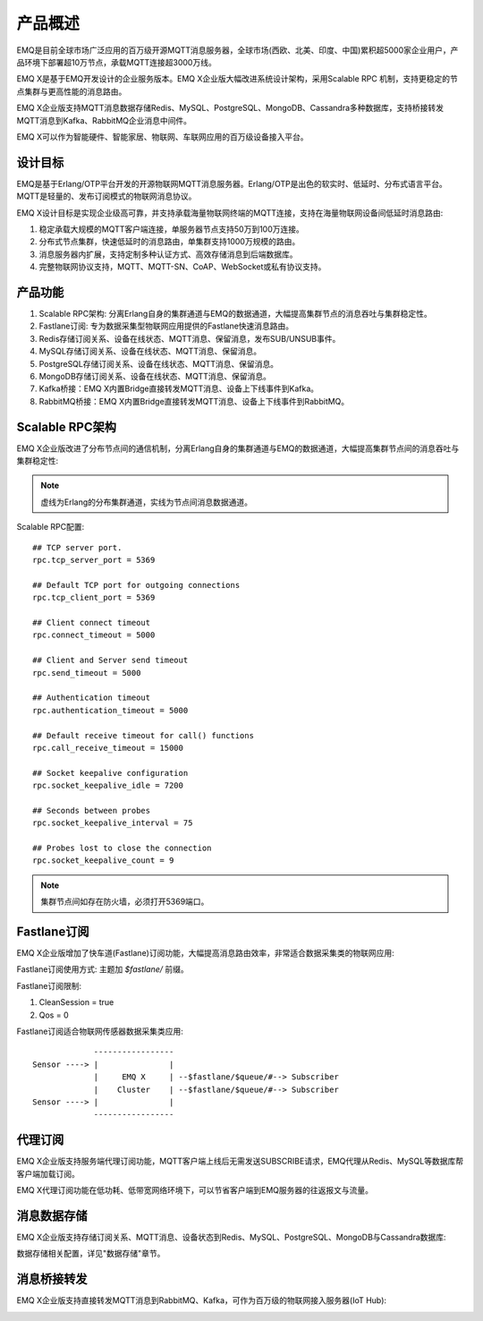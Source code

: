 
.. _overview:

=========
产品概述
=========

EMQ是目前全球市场广泛应用的百万级开源MQTT消息服务器，全球市场(西欧、北美、印度、中国)累积超5000家企业用户，产品环境下部署超10万节点，承载MQTT连接超3000万线。

EMQ X是基于EMQ开发设计的企业服务版本。EMQ X企业版大幅改进系统设计架构，采用Scalable RPC 机制，支持更稳定的节点集群与更高性能的消息路由。

EMQ X企业版支持MQTT消息数据存储Redis、MySQL、PostgreSQL、MongoDB、Cassandra多种数据库，支持桥接转发MQTT消息到Kafka、RabbitMQ企业消息中间件。

EMQ X可以作为智能硬件、智能家居、物联网、车联网应用的百万级设备接入平台。

.. image:: _static/images/emqx_enterprise.png

---------
设计目标
---------

EMQ是基于Erlang/OTP平台开发的开源物联网MQTT消息服务器。Erlang/OTP是出色的软实时、低延时、分布式语言平台。MQTT是轻量的、发布订阅模式的物联网消息协议。

EMQ X设计目标是实现企业级高可靠，并支持承载海量物联网终端的MQTT连接，支持在海量物联网设备间低延时消息路由:

1. 稳定承载大规模的MQTT客户端连接，单服务器节点支持50万到100万连接。

2. 分布式节点集群，快速低延时的消息路由，单集群支持1000万规模的路由。

3. 消息服务器内扩展，支持定制多种认证方式、高效存储消息到后端数据库。

4. 完整物联网协议支持，MQTT、MQTT-SN、CoAP、WebSocket或私有协议支持。

--------
产品功能
--------

1. Scalable RPC架构: 分离Erlang自身的集群通道与EMQ的数据通道，大幅提高集群节点的消息吞吐与集群稳定性。

2. Fastlane订阅: 专为数据采集型物联网应用提供的Fastlane快速消息路由。

3. Redis存储订阅关系、设备在线状态、MQTT消息、保留消息，发布SUB/UNSUB事件。

4. MySQL存储订阅关系、设备在线状态、MQTT消息、保留消息。
   
5. PostgreSQL存储订阅关系、设备在线状态、MQTT消息、保留消息。
 
6. MongoDB存储订阅关系、设备在线状态、MQTT消息、保留消息。

7. Kafka桥接：EMQ X内置Bridge直接转发MQTT消息、设备上下线事件到Kafka。

8. RabbitMQ桥接：EMQ X内置Bridge直接转发MQTT消息、设备上下线事件到RabbitMQ。

.. _scalable_rpc:

----------------
Scalable RPC架构
----------------

EMQ X企业版改进了分布节点间的通信机制，分离Erlang自身的集群通道与EMQ的数据通道，大幅提高集群节点间的消息吞吐与集群稳定性:

.. NOTE:: 虚线为Erlang的分布集群通道，实线为节点间消息数据通道。

.. image:: _static/images/scalable_rpc.png

Scalable RPC配置::

    ## TCP server port.
    rpc.tcp_server_port = 5369

    ## Default TCP port for outgoing connections
    rpc.tcp_client_port = 5369

    ## Client connect timeout
    rpc.connect_timeout = 5000

    ## Client and Server send timeout
    rpc.send_timeout = 5000

    ## Authentication timeout
    rpc.authentication_timeout = 5000

    ## Default receive timeout for call() functions
    rpc.call_receive_timeout = 15000

    ## Socket keepalive configuration
    rpc.socket_keepalive_idle = 7200

    ## Seconds between probes
    rpc.socket_keepalive_interval = 75

    ## Probes lost to close the connection
    rpc.socket_keepalive_count = 9

.. NOTE:: 集群节点间如存在防火墙，必须打开5369端口。

.. _fastlane:

------------
Fastlane订阅
------------

EMQ X企业版增加了快车道(Fastlane)订阅功能，大幅提高消息路由效率，非常适合数据采集类的物联网应用:

.. image:: _static/images/fastlane.png

Fastlane订阅使用方式: 主题加 *$fastlane/* 前缀。

Fastlane订阅限制:

1. CleanSession = true
2. Qos = 0

Fastlane订阅适合物联网传感器数据采集类应用::

                 -----------------
    Sensor ----> |               |
                 |     EMQ X     | --$fastlane/$queue/#--> Subscriber
                 |    Cluster    | --$fastlane/$queue/#--> Subscriber
    Sensor ----> |               |
                 -----------------

--------
代理订阅
--------

EMQ X企业版支持服务端代理订阅功能，MQTT客户端上线后无需发送SUBSCRIBE请求，EMQ代理从Redis、MySQL等数据库帮客户端加载订阅。

EMQ X代理订阅功能在低功耗、低带宽网络环境下，可以节省客户端到EMQ服务器的往返报文与流量。

------------
消息数据存储
------------

EMQ X企业版支持存储订阅关系、MQTT消息、设备状态到Redis、MySQL、PostgreSQL、MongoDB与Cassandra数据库:

.. image:: _static/images/storage.png

数据存储相关配置，详见"数据存储"章节。

------------
消息桥接转发
------------

EMQ X企业版支持直接转发MQTT消息到RabbitMQ、Kafka，可作为百万级的物联网接入服务器(IoT Hub):

.. image:: _static/images/iothub.png

